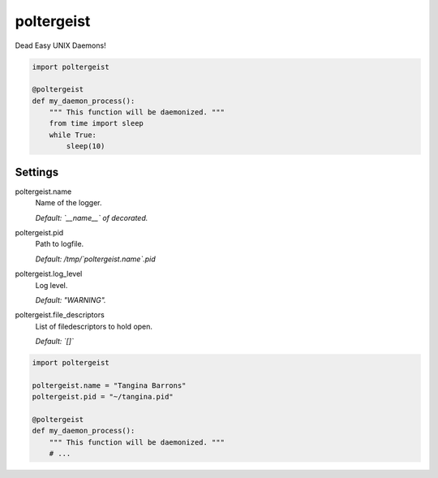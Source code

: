 poltergeist
===========

Dead Easy UNIX Daemons!

.. image:: http://www.pajiba.com/assets_c/2013/05/tumblr_m7nqnc5zVp1rokxsko1_500-thumb-500x206-69830.gif
   :alt: This house is clean.

.. code:: python

    import poltergeist

    @poltergeist
    def my_daemon_process():
        """ This function will be daemonized. """
        from time import sleep
        while True:
            sleep(10)

Settings
--------

poltergeist.name
  Name of the logger.

  *Default: `__name__` of decorated.*

poltergeist.pid
  Path to logfile.  

  *Default: /tmp/`poltergeist.name`.pid*

poltergeist.log_level
  Log level.  

  *Default: "WARNING".*

poltergeist.file_descriptors
  List of filedescriptors to hold open.  

  *Default: `[]`*


.. code:: python

    import poltergeist

    poltergeist.name = "Tangina Barrons"
    poltergeist.pid = "~/tangina.pid"

    @poltergeist
    def my_daemon_process():
        """ This function will be daemonized. """
        # ...